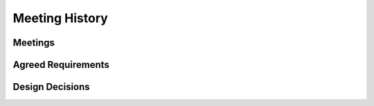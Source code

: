 ###############
Meeting History
###############

Meetings
--------


Agreed Requirements
-------------------


Design Decisions
----------------